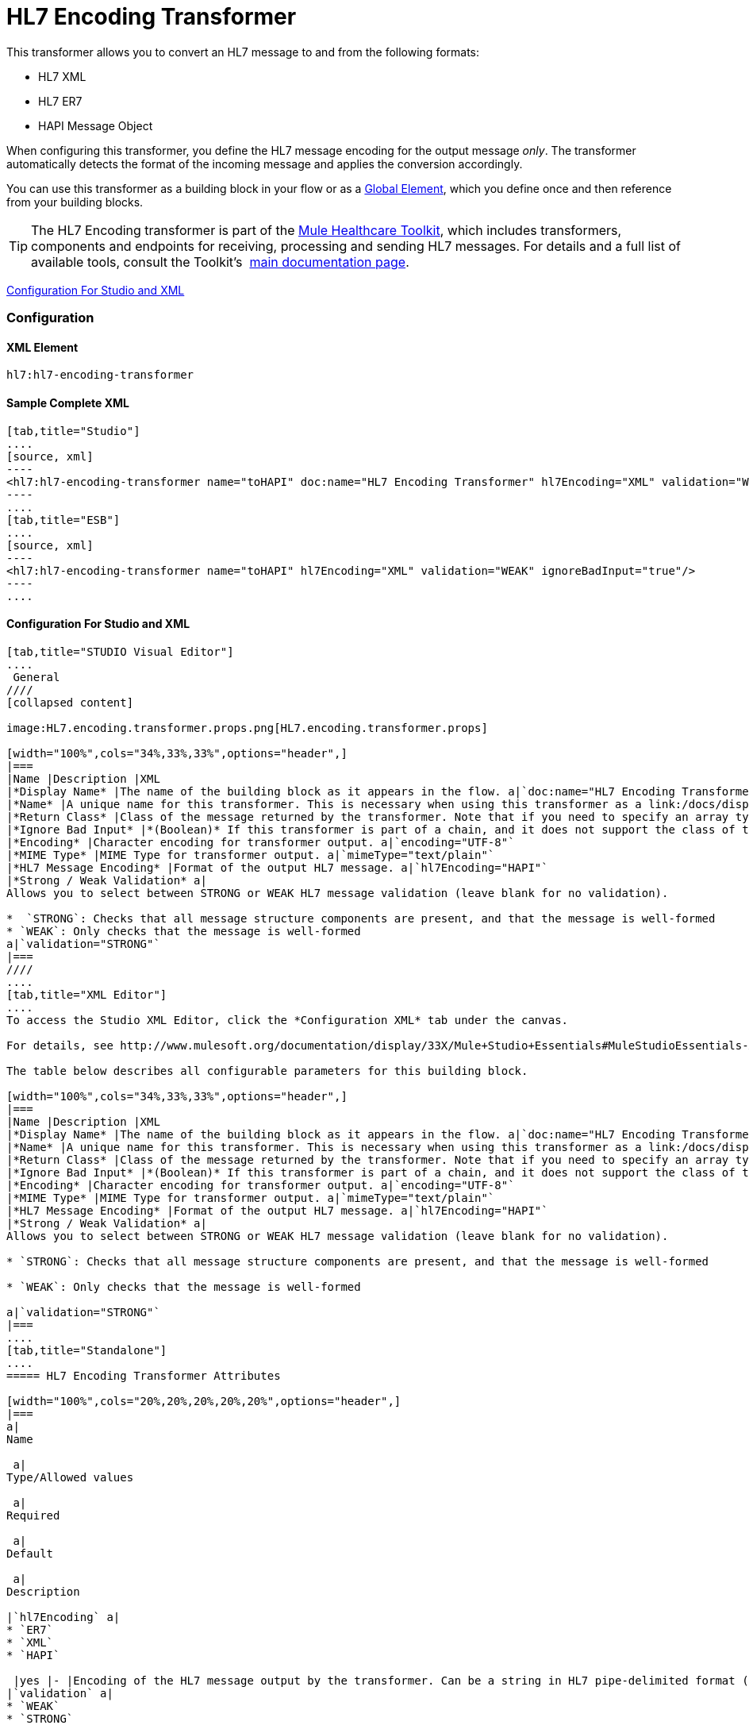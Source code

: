 = HL7 Encoding Transformer

This transformer allows you to convert an HL7 message to and from the following formats:

* HL7 XML
* HL7 ER7
* HAPI Message Object

When configuring this transformer, you define the HL7 message encoding for the output message _only_. The transformer automatically detects the format of the incoming message and applies the conversion accordingly.

You can use this transformer as a building block in your flow or as a link:/docs/display/33X/Understand+Global+Mule+Elements[Global Element], which you define once and then reference from your building blocks.

[TIP]
The HL7 Encoding transformer is part of the link:/docs/display/33X/Mule+HealthCare+Toolkit[Mule Healthcare Toolkit], which includes transformers, components and endpoints for receiving, processing and sending HL7 messages. For details and a full list of available tools, consult the Toolkit's  link:/docs/display/33X/Mule+HealthCare+Toolkit[main documentation page].

<<Configuration For Studio and XML>>

=== Configuration

==== XML Element

[source]
----
hl7:hl7-encoding-transformer
----

==== Sample Complete XML

[tabs]
------
[tab,title="Studio"]
....
[source, xml]
----
<hl7:hl7-encoding-transformer name="toHAPI" doc:name="HL7 Encoding Transformer" hl7Encoding="XML" validation="WEAK" ignoreBadInput="true" mimeType="text/plain"/>
----
....
[tab,title="ESB"]
....
[source, xml]
----
<hl7:hl7-encoding-transformer name="toHAPI" hl7Encoding="XML" validation="WEAK" ignoreBadInput="true"/>
----
....
------

==== Configuration For Studio and XML

[tabs]
------
[tab,title="STUDIO Visual Editor"]
....
 General
////
[collapsed content]

image:HL7.encoding.transformer.props.png[HL7.encoding.transformer.props]

[width="100%",cols="34%,33%,33%",options="header",]
|===
|Name |Description |XML
|*Display Name* |The name of the building block as it appears in the flow. a|`doc:name="HL7 Encoding Transformer"`
|*Name* |A unique name for this transformer. This is necessary when using this transformer as a link:/docs/display/33X/Understand+Global+Mule+Elements[Global Element.] a|`name="toHAPI"`
|*Return Class* |Class of the message returned by the transformer. Note that if you need to specify an array type you must postfix the class name with brackets ( [] ). For example, to return an Orange[], set the return class to org.mule.tck.testmodels.fruit.Orange[] a|`returnClass="ClassName"`
|*Ignore Bad Input* |*(Boolean)* If this transformer is part of a chain, and it does not support the class of the message it receives, it continues processing the message through the flow. If unchecked (set to `false`), the chain ends at this point, and Mule stores the message. a|`ignoreBadInput="true"`
|*Encoding* |Character encoding for transformer output. a|`encoding="UTF-8"`
|*MIME Type* |MIME Type for transformer output. a|`mimeType="text/plain"`
|*HL7 Message Encoding* |Format of the output HL7 message. a|`hl7Encoding="HAPI"`
|*Strong / Weak Validation* a|
Allows you to select between STRONG or WEAK HL7 message validation (leave blank for no validation).

*  `STRONG`: Checks that all message structure components are present, and that the message is well-formed
* `WEAK`: Only checks that the message is well-formed
a|`validation="STRONG"`
|===
////
....
[tab,title="XML Editor"]
....
To access the Studio XML Editor, click the *Configuration XML* tab under the canvas.

For details, see http://www.mulesoft.org/documentation/display/33X/Mule+Studio+Essentials#MuleStudioEssentials-XMLEditorTipsandTricks[XML Editor trips and tricks].

The table below describes all configurable parameters for this building block.

[width="100%",cols="34%,33%,33%",options="header",]
|===
|Name |Description |XML
|*Display Name* |The name of the building block as it appears in the flow. a|`doc:name="HL7 Encoding Transformer"`
|*Name* |A unique name for this transformer. This is necessary when using this transformer as a link:/docs/display/33X/Understand+Global+Mule+Elements[Global Element.] a|`name="toHAPI"`
|*Return Class* |Class of the message returned by the transformer. Note that if you need to specify an array type you must postfix the class name with brackets ( [] ). For example, to return an Orange[], set the return class to org.mule.tck.testmodels.fruit.Orange[] a|`returnClass="ClassName"`
|*Ignore Bad Input* |*(Boolean)* If this transformer is part of a chain, and it does not support the class of the message it receives, it continues processing the message through the flow. If unchecked (set to `false`), the chain ends at this point, and Mule stores the message. a|`ignoreBadInput="true"`
|*Encoding* |Character encoding for transformer output. a|`encoding="UTF-8"`
|*MIME Type* |MIME Type for transformer output. a|`mimeType="text/plain"`
|*HL7 Message Encoding* |Format of the output HL7 message. a|`hl7Encoding="HAPI"`
|*Strong / Weak Validation* a|
Allows you to select between STRONG or WEAK HL7 message validation (leave blank for no validation).

* `STRONG`: Checks that all message structure components are present, and that the message is well-formed

* `WEAK`: Only checks that the message is well-formed

a|`validation="STRONG"`
|===
....
[tab,title="Standalone"]
....
===== HL7 Encoding Transformer Attributes

[width="100%",cols="20%,20%,20%,20%,20%",options="header",]
|===
a|
Name

 a|
Type/Allowed values

 a|
Required

 a|
Default

 a|
Description

|`hl7Encoding` a|
* `ER7`
* `XML`
* `HAPI`

 |yes |- |Encoding of the HL7 message output by the transformer. Can be a string in HL7 pipe-delimited format (ER7) or XML; or a HAPI object.
|`validation` a|
* `WEAK`
* `STRONG`

 |no |`WEAK` |Enable/disable default HAPI HL7 message validation during sending/receiving. `STRONG`: Validation enabled; `WEAK`: validation disabled
|===

The HL7 Encoding Transformer also accepts all attributes configurable for transformers. See the link:/docs/display/33X/Transformers+Configuration+Reference[Transformers Configuration Reference] for details.

===== Namespace and Syntax

[source]
----
http://www.mulesoft.org/schema/mule/hl7
----

===== XML Schema Location

[source]
----
http://www.mulesoft.org/schema/mule/hl7/mule-hl7.xsd
----
....
------
